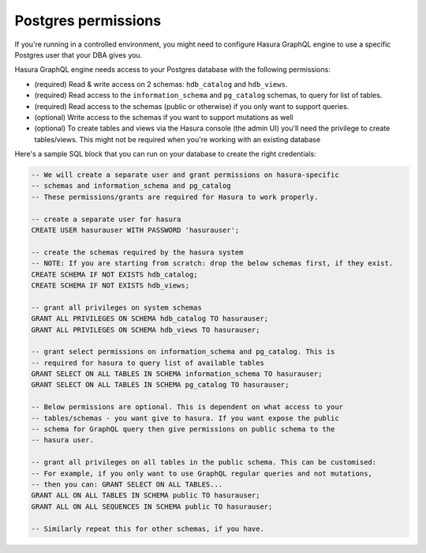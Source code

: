 Postgres permissions
====================

If you're running in a controlled environment, you might need to configure Hasura GraphQL engine to use a
specific Postgres user that your DBA gives you.

Hasura GraphQL engine needs access to your Postgres database with the following permissions:

- (required) Read & write access on 2 schemas: ``hdb_catalog`` and ``hdb_views``.
- (required) Read access to the ``information_schema`` and ``pg_catalog`` schemas, to query for list of tables.
- (required) Read access to the schemas (public or otherwise) if you only want to support queries.
- (optional) Write access to the schemas if you want to support mutations as well
- (optional) To create tables and views via the Hasura console (the admin UI) you'll need the privilege to create
  tables/views. This might not be required when you're working with an existing database


Here's a sample SQL block that you can run on your database to create the right credentials:

.. code-block:: sql

    -- We will create a separate user and grant permissions on hasura-specific
    -- schemas and information_schema and pg_catalog
    -- These permissions/grants are required for Hasura to work properly.

    -- create a separate user for hasura
    CREATE USER hasurauser WITH PASSWORD 'hasurauser';

    -- create the schemas required by the hasura system
    -- NOTE: If you are starting from scratch: drop the below schemas first, if they exist.
    CREATE SCHEMA IF NOT EXISTS hdb_catalog;
    CREATE SCHEMA IF NOT EXISTS hdb_views;

    -- grant all privileges on system schemas
    GRANT ALL PRIVILEGES ON SCHEMA hdb_catalog TO hasurauser;
    GRANT ALL PRIVILEGES ON SCHEMA hdb_views TO hasurauser;

    -- grant select permissions on information_schema and pg_catalog. This is
    -- required for hasura to query list of available tables
    GRANT SELECT ON ALL TABLES IN SCHEMA information_schema TO hasurauser;
    GRANT SELECT ON ALL TABLES IN SCHEMA pg_catalog TO hasurauser;

    -- Below permissions are optional. This is dependent on what access to your
    -- tables/schemas - you want give to hasura. If you want expose the public
    -- schema for GraphQL query then give permissions on public schema to the
    -- hasura user.

    -- grant all privileges on all tables in the public schema. This can be customised:
    -- For example, if you only want to use GraphQL regular queries and not mutations,
    -- then you can: GRANT SELECT ON ALL TABLES...
    GRANT ALL ON ALL TABLES IN SCHEMA public TO hasurauser;
    GRANT ALL ON ALL SEQUENCES IN SCHEMA public TO hasurauser;

    -- Similarly repeat this for other schemas, if you have.
